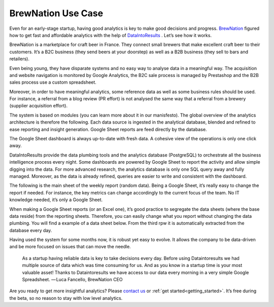 BrewNation Use Case
====================



Even for an early-stage startup, having good analytics is key to make good decisions and progress. `BrewNation <https://brewnation.fr/>`_  figured how to get fast and affordable analytics with the help of `DataIntoResults <https://dataintoresults.com/>`_ . Let’s see how it works.


BrewNation is a marketplace for craft beer in France. They connect small brewers that make excellent craft beer to their customers. It’s a B2C business (they send beers at your doorstep) as well as a B2B business (they sell to bars and retailers).


.. image:: images/brewnation-img.jpg
   :align: center




Even being young, they have disparate systems and no easy way to analyse data in a meaningful way. The acquisition and website navigation is monitored by Google Analytics, the B2C sale process is managed by Prestashop and the B2B sales process use a custom spreadsheet.

Moreover, in order to have meaningful analytics, some reference data as well as some business rules should be used. For instance, a referral from a blog review (PR effort) is not analysed the same way that a referral from a brewery (supplier acquisition effort).

The system is based on modules (you can learn more about it in our manisfesto). The global overview of the analytics architecture is therefore the following. Each data source is ingested in the analytical database, blended and refined to ease reporting and insight generation. Google Sheet reports are feed directly by the database.


.. image:: images/brewnation-architecture.png
   :align: center




The Google Sheet dashboard is always up-to-date with fresh data. A cohesive view of the operations is only one click away.


DataIntoResults provide the data plumbing tools and the analytics database (PostgreSQL) to orchestrate all the business intelligence process every night. Some dashboards are powered by Google Sheet to report the activity and allow simple digging into the data. For more advanced research, the analytics database is only one SQL query away and fully managed. Moreover, as the data is already refined, queries are easier to write and consistent with the dashboard.


The following is the main sheet of the weekly report (random data). Being a Google Sheet, it’s really easy to change the report if needed. For instance, the key metrics can change accordingly to the current focus of the team. No IT knowledge needed, it’s only a Google Sheet.

.. image:: images/brewnation-dashboard.png
   :align: center



When making a Google Sheet reports (or an Excel one), it’s good practice to segregate the data sheets (where the base data reside) from the reporting sheets. Therefore, you can easily change what you report without changing the data plumbing. You will find a example of a data sheet below. From the third rpw it is automatically extracted from the database every day.


.. image:: images/brewnation-data.png
   :align: center



Having used the system for some months now, it is robust yet easy to evolve. It allows the company to be data-driven and be more focused on issues that can move the needle.




.. highlights::

	As a startup having reliable data is key to take decisions every day. Before using Dataintoresults we had multiple source of data which was time consuming for us. And as you know in a startup time is your most valuable asset! Thanks to Dataintoresults we have access to our data every morning in a very simple Google Spreadsheet. 
	— Luca Fancello, BrewNation CEO



Are you ready to get more insightful analytics? Please `contact us <mailto:contact@dataintoresults.com>`_ or :ref:`get started<getting_started>`. It’s free during the beta, so no reason to stay with low level analytics.